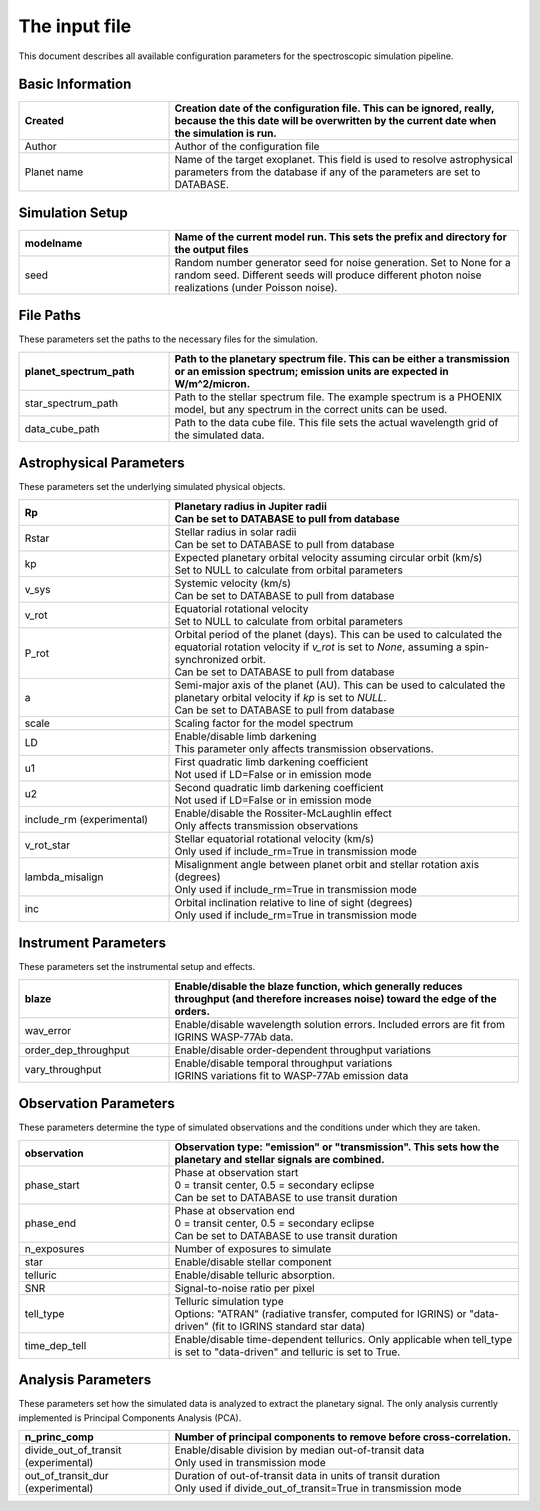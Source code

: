 The input file
=======================

This document describes all available configuration parameters for the spectroscopic simulation pipeline.

Basic Information
---------------

.. list-table::
   :widths: 30 70
   :header-rows: 1

   * - Created
     - Creation date of the configuration file. This can be ignored, really, because the this date will be overwritten by the current date when the simulation is run.
   * - Author
     - Author of the configuration file
   * - Planet name
     - Name of the target exoplanet. This field is used to resolve astrophysical parameters from the database if any of the parameters are set to DATABASE.

Simulation Setup
--------------

.. list-table::
   :widths: 30 70
   :header-rows: 1

   * - modelname
     - Name of the current model run. This sets the prefix and directory for the output files
   * - seed
     - Random number generator seed for noise generation. Set to None for a random seed. Different seeds will produce different photon noise realizations (under Poisson noise).

File Paths
---------
These parameters set the paths to the necessary files for the simulation.

.. list-table::
   :widths: 30 70
   :header-rows: 1

   * - planet_spectrum_path
     - Path to the planetary spectrum file. This can be either a transmission or an emission spectrum; emission units are expected in W/m^2/micron.
   * - star_spectrum_path
     - Path to the stellar spectrum file. The example spectrum is a PHOENIX model, but any spectrum in the correct units can be used.
   * - data_cube_path
     - Path to the data cube file. This file sets the actual wavelength grid of the simulated data.

Astrophysical Parameters
----------------------
These parameters set the underlying simulated physical objects.

.. list-table::
   :widths: 30 70
   :header-rows: 1

   * - Rp
     - | Planetary radius in Jupiter radii
       | Can be set to DATABASE to pull from database
   * - Rstar
     - | Stellar radius in solar radii
       | Can be set to DATABASE to pull from database
   * - kp
     - | Expected planetary orbital velocity assuming circular orbit (km/s)
       | Set to NULL to calculate from orbital parameters
   * - v_sys
     - | Systemic velocity (km/s)
       | Can be set to DATABASE to pull from database
   * - v_rot
     - | Equatorial rotational velocity
       | Set to NULL to calculate from orbital parameters
   * - P_rot
     - | Orbital period of the planet (days). This can be used to calculated the equatorial rotation velocity if `v_rot` is set to `None`, assuming a spin-synchronized orbit.
       | Can be set to DATABASE to pull from database
   * - a
     - | Semi-major axis of the planet (AU). This can be used to calculated the planetary orbital velocity if `kp` is set to `NULL`.
       | Can be set to DATABASE to pull from database
   * - scale
     - Scaling factor for the model spectrum
   * - LD
     - | Enable/disable limb darkening
       | This parameter only affects transmission observations.
   * - u1
     - | First quadratic limb darkening coefficient
       | Not used if LD=False or in emission mode
   * - u2
     - | Second quadratic limb darkening coefficient
       | Not used if LD=False or in emission mode
   * - include_rm (experimental)
     - | Enable/disable the Rossiter-McLaughlin effect
       | Only affects transmission observations
   * - v_rot_star
     - | Stellar equatorial rotational velocity (km/s)
       | Only used if include_rm=True in transmission mode
   * - lambda_misalign
     - | Misalignment angle between planet orbit and stellar rotation axis (degrees)
       | Only used if include_rm=True in transmission mode
   * - inc
     - | Orbital inclination relative to line of sight (degrees)
       | Only used if include_rm=True in transmission mode

Instrument Parameters
-------------------
These parameters set the instrumental setup and effects.

.. list-table::
   :widths: 30 70
   :header-rows: 1

   * - blaze
     - Enable/disable the blaze function, which generally reduces throughput (and therefore increases noise) toward the edge of the orders.
   * - wav_error
     - Enable/disable wavelength solution errors. Included errors are fit from IGRINS WASP-77Ab data.
   * - order_dep_throughput
     - Enable/disable order-dependent throughput variations
   * - vary_throughput
     - | Enable/disable temporal throughput variations
       | IGRINS variations fit to WASP-77Ab emission data

Observation Parameters
--------------------
These parameters determine the type of simulated observations and the conditions under which they are taken.

.. list-table::
   :widths: 30 70
   :header-rows: 1

   * - observation
     - | Observation type: "emission" or "transmission". This sets how the planetary and stellar signals are combined.
   * - phase_start
     - | Phase at observation start
       | 0 = transit center, 0.5 = secondary eclipse
       | Can be set to DATABASE to use transit duration
   * - phase_end
     - | Phase at observation end
       | 0 = transit center, 0.5 = secondary eclipse
       | Can be set to DATABASE to use transit duration
   * - n_exposures
     - Number of exposures to simulate
   * - star
     - Enable/disable stellar component
   * - telluric
     - Enable/disable telluric absorption.
   * - SNR
     - Signal-to-noise ratio per pixel
   * - tell_type
     - | Telluric simulation type
       | Options: "ATRAN" (radiative transfer, computed for IGRINS) or "data-driven" (fit to IGRINS standard star data)
   * - time_dep_tell
     - Enable/disable time-dependent tellurics. Only applicable when tell_type is set to "data-driven" and telluric is set to True.

Analysis Parameters
-----------------
These parameters set how the simulated data is analyzed to extract the planetary signal.
The only analysis currently implemented is Principal Components Analysis (PCA).

.. list-table::
   :widths: 30 70
   :header-rows: 1

   * - n_princ_comp
     - Number of principal components to remove before cross-correlation.
   * - divide_out_of_transit (experimental)
     - | Enable/disable division by median out-of-transit data
       | Only used in transmission mode
   * - out_of_transit_dur (experimental)
     - | Duration of out-of-transit data in units of transit duration
       | Only used if divide_out_of_transit=True in transmission mode

